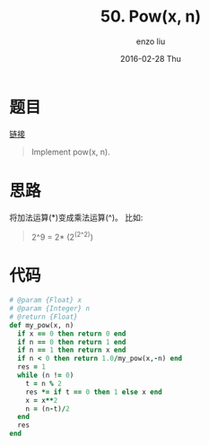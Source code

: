 #+TITLE:       50. Pow(x, n)
#+AUTHOR:      enzo liu
#+EMAIL:       liuenze6516@gmail.com
#+DATE:        2016-02-28 Thu
#+URI:         /leetcode/50
#+KEYWORDS:    leetcode, ruby
#+TAGS:        leetcode, ruby
#+LANGUAGE:    en
#+OPTIONS:     H:3 num:nil toc:nil \n:nil ::t |:t ^:nil -:nil f:t *:t <:t
#+DESCRIPTION: leetcode

* 题目

[[https://leetcode.com/problems/powx-n/][链接]]

#+BEGIN_QUOTE
Implement pow(x, n).
#+END_QUOTE

* 思路

将加法运算(*)变成乘法运算(^)。 比如:

#+BEGIN_QUOTE
2^9 = 2* (2^(2^2))
#+END_QUOTE

* 代码

#+BEGIN_SRC ruby
  # @param {Float} x
  # @param {Integer} n
  # @return {Float}
  def my_pow(x, n)
    if x == 0 then return 0 end
    if n == 0 then return 1 end
    if n == 1 then return x end
    if n < 0 then return 1.0/my_pow(x,-n) end
    res = 1
    while (n != 0)
      t = n % 2
      res *= if t == 0 then 1 else x end
      x = x**2
      n = (n-t)/2
    end
    res
  end
#+END_SRC
